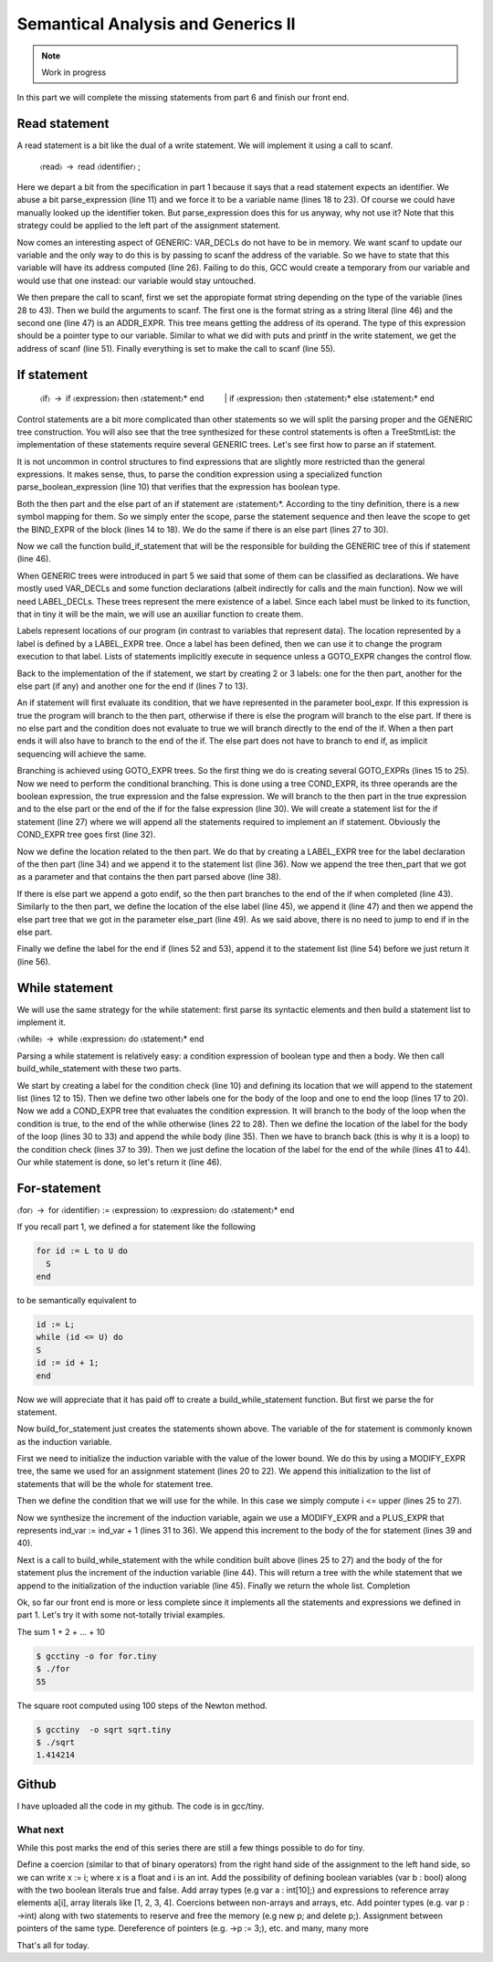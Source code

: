 ***********************************
Semantical Analysis and Generics II
***********************************

.. note:: 
  Work in progress


In this part we will complete the missing statements from part 6 and finish our front end.

Read statement
==============

A read statement is a bit like the dual of a write statement. We will implement it using a call to scanf.

  〈read〉 → read 〈identifier〉 ;

.. code-block:: c
  :lineno-start: 1

  Tree
  Parser::parse_read_statement ()
  {
    if (!skip_token (Tiny::READ))
      {
        skip_after_semicolon ();
        return Tree::error ();
      }

    const_TokenPtr first_of_expr = lexer.peek_token ();
    Tree expr = parse_expression ();

    skip_token (Tiny::SEMICOLON);

    if (expr.is_error ())
      return Tree::error ();

    if (expr.get_tree_code () != VAR_DECL)
      {
        error_at (first_of_expr->get_locus (),
      "invalid expression in read statement");
        return Tree::error ();
      }

    // Now this variable must be addressable
    TREE_ADDRESSABLE (expr.get_tree ()) = 1;

    const char *format = NULL;
    if (expr.get_type () == integer_type_node)
      {
        format = "%d";
      }
    else if (expr.get_type () == float_type_node)
      {
        format = "%f";
      }
    else
      {
        error_at (first_of_expr->get_locus (),
      "variable of type %s is not a valid read operand",
      print_type (expr.get_type ()));
        return Tree::error ();
      }

    tree args[]
      = {build_string_literal (strlen (format) + 1, format),
        build_tree (ADDR_EXPR, first_of_expr->get_locus (),
        build_pointer_type (expr.get_type ().get_tree ()), expr)
    .get_tree ()};

    Tree scanf_fn = get_scanf_addr ();

    tree stmt
      = build_call_array_loc (first_of_expr->get_locus (), integer_type_node,
            scanf_fn.get_tree (), 2, args);

    return stmt;
  }

Here we depart a bit from the specification in part 1 because it says that a read statement expects an identifier. We abuse a bit parse_expression (line 11) and we force it to be a variable name (lines 18 to 23). Of course we could have manually looked up the identifier token. But parse_expression does this for us anyway, why not use it? Note that this strategy could be applied to the left part of the assignment statement.

Now comes an interesting aspect of GENERIC: VAR_DECLs do not have to be in memory. We want scanf to update our variable and the only way to do this is by passing to scanf the address of the variable. So we have to state that this variable will have its address computed (line 26). Failing to do this, GCC would create a temporary from our variable and would use that one instead: our variable would stay untouched.

We then prepare the call to scanf, first we set the appropiate format string depending on the type of the variable (lines 28 to 43). Then we build the arguments to scanf. The first one is the format string as a string literal (line 46) and the second one (line 47) is an ADDR_EXPR. This tree means getting the address of its operand. The type of this expression should be a pointer type to our variable. Similar to what we did with puts and printf in the write statement, we get the address of scanf (line 51). Finally everything is set to make the call to scanf (line 55).

If statement
============

  〈if〉 → if 〈expression〉 then 〈statement〉* end
     | if 〈expression〉 then 〈statement〉* else 〈statement〉* end

Control statements are a bit more complicated than other statements so we will split the parsing proper and the GENERIC tree construction. You will also see that the tree synthesized for these control statements is often a TreeStmtList: the implementation of these statements require several GENERIC trees. Let's see first how to parse an if statement.

.. code-block:: c
  :lineno-start: 1

  Tree
  Parser::parse_if_statement ()
  {
    if (!skip_token (Tiny::IF))
      {
        skip_after_end ();
        return Tree::error ();
      }

    Tree expr = parse_boolean_expression ();

    skip_token (Tiny::THEN);

    enter_scope ();
    parse_statement_seq (&Parser::done_end_or_else);

    TreeSymbolMapping then_tree_scope = leave_scope ();
    Tree then_stmt = then_tree_scope.bind_expr;

    Tree else_stmt;
    const_TokenPtr tok = lexer.peek_token ();
    if (tok->get_id () == Tiny::ELSE)
      {
        // Consume 'else'
        skip_token (Tiny::ELSE);

        enter_scope ();
        parse_statement_seq (&Parser::done_end);
        TreeSymbolMapping else_tree_scope = leave_scope ();
        else_stmt = else_tree_scope.bind_expr;

        // Consume 'end'
        skip_token (Tiny::END);
      }
    else if (tok->get_id () == Tiny::END)
      {
        // Consume 'end'
        skip_token (Tiny::END);
      }
    else
      {
        unexpected_token (tok);
        return Tree::error ();
      }

    return build_if_statement (expr, then_stmt, else_stmt);
  }

It is not uncommon in control structures to find expressions that are slightly more restricted than the general expressions. It makes sense, thus, to parse the condition expression using a specialized function parse_boolean_expression (line 10) that verifies that the expression has boolean type.

.. code-block:: c
  :lineno-start: 1

  Tree
  Parser::parse_boolean_expression ()
  {
    Tree expr = parse_expression ();
    if (expr.is_error ())
      return expr;

    if (expr.get_type () != boolean_type_node)
      {
        error_at (expr.get_locus (),
      "expected expression of boolean type but its type is %s",
      print_type (expr.get_type ()));
        return Tree::error ();
      }
    return expr;
  }

Both the then part and the else part of an if statement are 〈statement〉*. According to the tiny definition, there is a new symbol mapping for them. So we simply enter the scope, parse the statement sequence and then leave the scope to get the BIND_EXPR of the block (lines 14 to 18). We do the same if there is an else part (lines 27 to 30).

Now we call the function build_if_statement that will be the responsible for building the GENERIC tree of this if statement (line 46).

.. code-block:: c
  :lineno-start: 1

  Tree
  Parser::build_if_statement (Tree bool_expr, Tree then_part, Tree else_part)
  {
    if (bool_expr.is_error ())
      return bool_expr;

    Tree then_label_decl = build_label_decl ("then", then_part.get_locus ());

    Tree else_label_decl;
    if (!else_part.is_null ())
      else_label_decl = build_label_decl ("else", else_part.get_locus ());

    Tree endif_label_decl = build_label_decl ("end_if", then_part.get_locus ());

    Tree goto_then = build_tree (GOTO_EXPR, bool_expr.get_locus (),
              void_type_node, then_label_decl);
    Tree goto_endif = build_tree (GOTO_EXPR, bool_expr.get_locus (),
          void_type_node, endif_label_decl);

    Tree goto_else_or_endif;
    if (!else_part.is_null ())
      goto_else_or_endif = build_tree (GOTO_EXPR, bool_expr.get_locus (),
              void_type_node, else_label_decl);
    else
      goto_else_or_endif = goto_endif;

    TreeStmtList stmt_list;

    Tree cond_expr
      = build_tree (COND_EXPR, bool_expr.get_locus (), void_type_node, bool_expr,
        goto_then, goto_else_or_endif);
    stmt_list.append (cond_expr);

    Tree then_label_expr = build_tree (LABEL_EXPR, then_part.get_locus (),
              void_type_node, then_label_decl);
    stmt_list.append (then_label_expr);

    stmt_list.append (then_part);

    if (!else_part.is_null ())
      {
        // Make sure after then part has been executed we go to the end if
        stmt_list.append (goto_endif);

        Tree else_label_expr = build_tree (LABEL_EXPR, else_part.get_locus (),
            void_type_node, else_label_decl);
        stmt_list.append (else_label_expr);

        stmt_list.append (else_part);
      }

    Tree endif_label_expr = build_tree (LABEL_EXPR, UNKNOWN_LOCATION,
                void_type_node, endif_label_decl);
    stmt_list.append (endif_label_expr);

    return stmt_list.get_tree ();
  }

When GENERIC trees were introduced in part 5 we said that some of them can be classified as declarations. We have mostly used VAR_DECLs and some function declarations (albeit indirectly for calls and the main function). Now we will need LABEL_DECLs. These trees represent the mere existence of a label. Since each label must be linked to its function, that in tiny it will be the main, we will use an auxiliar function to create them.

.. code-block:: c
  :lineno-start: 1

  Tree
  Parser::build_label_decl (const char *name, location_t loc)
  {
    tree t = build_decl (loc, LABEL_DECL, get_identifier (name), void_type_node);

    gcc_assert (main_fndecl != NULL_TREE);
    DECL_CONTEXT (t) = main_fndecl;

    return t;
  }

Labels represent locations of our program (in contrast to variables that represent data). The location represented by a label is defined by a LABEL_EXPR tree. Once a label has been defined, then we can use it to change the program execution to that label. Lists of statements implicitly execute in sequence unless a GOTO_EXPR changes the control flow.

Back to the implementation of the if statement, we start by creating 2 or 3 labels: one for the then part, another for the else part (if any) and another one for the end if (lines 7 to 13).

An if statement will first evaluate its condition, that we have represented in the parameter bool_expr. If this expression is true the program will branch to the then part, otherwise if there is else the program will branch to the else part. If there is no else part and the condition does not evaluate to true we will branch directly to the end of the if. When a then part ends it will also have to branch to the end of the if. The else part does not have to branch to end if, as implicit sequencing will achieve the same.

Branching is achieved using GOTO_EXPR trees. So the first thing we do is creating several GOTO_EXPRs (lines 15 to 25). Now we need to perform the conditional branching. This is done using a tree COND_EXPR, its three operands are the boolean expression, the true expression and the false expression. We will branch to the then part in the true expression and to the else part or the end of the if for the false expression (line 30). We will create a statement list for the if statement (line 27) where we will append all the statements required to implement an if statement. Obviously the COND_EXPR tree goes first (line 32).

Now we define the location related to the then part. We do that by creating a LABEL_EXPR tree for the label declaration of the then part (line 34) and we append it to the statement list (line 36). Now we append the tree then_part that we got as a parameter and that contains the then part parsed above (line 38).

If there is else part we append a goto endif, so the then part branches to the end of the if when completed (line 43). Similarly to the then part, we define the location of the else label (line 45), we append it (line 47) and then we append the else part tree that we got in the parameter else_part (line 49). As we said above, there is no need to jump to end if in the else part.

Finally we define the label for the end if (lines 52 and 53), append it to the statement list (line 54) before we just return it (line 56).

While statement
===============

We will use the same strategy for the while statement: first parse its syntactic elements and then build a statement list to implement it.

〈while〉 → while 〈expression〉 do 〈statement〉* end

.. code-block:: c
  :lineno-start: 1

  Tree
  Parser::parse_while_statement ()
  {
    if (!skip_token (Tiny::WHILE))
      {
        skip_after_end ();
        return Tree::error ();
      }

    Tree expr = parse_boolean_expression ();
    if (!skip_token (Tiny::DO))
      {
        skip_after_end ();
        return Tree::error ();
      }

    enter_scope ();
    parse_statement_seq (&Parser::done_end);
    TreeSymbolMapping while_body_tree_scope = leave_scope ();

    Tree while_body_stmt = while_body_tree_scope.bind_expr;

    skip_token (Tiny::END);

    return build_while_statement (expr, while_body_stmt);
  }

Parsing a while statement is relatively easy: a condition expression of boolean type and then a body. We then call build_while_statement with these two parts.

.. code-block:: c
  :lineno-start: 1

  Tree
  Parser::build_while_statement (Tree bool_expr, Tree while_body)
  {
    if (bool_expr.is_error ())
      return Tree::error ();

    TreeStmtList stmt_list;

    Tree while_check_label_decl
      = build_label_decl ("while_check", bool_expr.get_locus ());

    Tree while_check_label_expr
      = build_tree (LABEL_EXPR, bool_expr.get_locus (), void_type_node,
        while_check_label_decl);
    stmt_list.append (while_check_label_expr);

    Tree while_body_label_decl
      = build_label_decl ("while_body", while_body.get_locus ());
    Tree end_of_while_label_decl
      = build_label_decl ("end_of_while", UNKNOWN_LOCATION);

    Tree cond_expr
      = build_tree (COND_EXPR, bool_expr.get_locus (), void_type_node, bool_expr,
        build_tree (GOTO_EXPR, bool_expr.get_locus (), void_type_node,
              while_body_label_decl),
        build_tree (GOTO_EXPR, bool_expr.get_locus (), void_type_node,
              end_of_while_label_decl));
    stmt_list.append (cond_expr);

    Tree while_body_label_expr
      = build_tree (LABEL_EXPR, while_body.get_locus (), void_type_node,
        while_body_label_decl);
    stmt_list.append (while_body_label_expr);

    stmt_list.append (while_body);

    Tree goto_check = build_tree (GOTO_EXPR, UNKNOWN_LOCATION, void_type_node,
          while_check_label_decl);
    stmt_list.append (goto_check);

    Tree end_of_while_label_expr
      = build_tree (LABEL_EXPR, UNKNOWN_LOCATION, void_type_node,
        end_of_while_label_decl);
    stmt_list.append (end_of_while_label_expr);

    return stmt_list.get_tree ();
  }

We start by creating a label for the condition check (line 10) and defining its location that we will append to the statement list (lines 12 to 15). Then we define two other labels one for the body of the loop and one to end the loop (lines 17 to 20). Now we add a COND_EXPR tree that evaluates the condition expression. It will branch to the body of the loop when the condition is true, to the end of the while otherwise (lines 22 to 28). Then we define the location of the label for the body of the loop (lines 30 to 33) and append the while body (line 35). Then we have to branch back (this is why it is a loop) to the condition check (lines 37 to 39). Then we just define the location of the label for the end of the while (lines 41 to 44). Our while statement is done, so let's return it (line 46).

For-statement
=============

〈for〉 → for 〈identifier〉 := 〈expression〉 to 〈expression〉 do 〈statement〉* end

If you recall part 1, we defined a for statement like the following

.. code-block:: c

  for id := L to U do
    S
  end

to be semantically equivalent to

.. code-block:: c

  id := L;
  while (id <= U) do
  S
  id := id + 1;
  end

Now we will appreciate that it has paid off to create a build_while_statement function. But first we parse the for statement.

.. code-block:: c
  :lineno-start: 1

  Parser::parse_for_statement ()
  {
    if (!skip_token (Tiny::FOR))
      {
        skip_after_end ();
        return Tree::error ();
      }

    const_TokenPtr identifier = expect_token (Tiny::IDENTIFIER);
    if (identifier == NULL)
      {
        skip_after_end ();
        return Tree::error ();
      }

    if (!skip_token (Tiny::ASSIG))
      {
        skip_after_end ();
        return Tree::error ();
      }

    Tree lower_bound = parse_integer_expression ();

    if (!skip_token (Tiny::TO))
      {
        skip_after_end ();
        return Tree::error ();
      }

    Tree upper_bound = parse_integer_expression ();

    if (!skip_token (Tiny::DO))
      {
        skip_after_end ();
        return Tree::error ();
      }

    enter_scope ();
    parse_statement_seq (&Parser::done_end);

    TreeSymbolMapping for_body_tree_scope = leave_scope ();
    Tree for_body_stmt = for_body_tree_scope.bind_expr;

    skip_token (Tiny::END);

    // Induction var
    SymbolPtr ind_var
      = query_integer_variable (identifier->get_str (), identifier->get_locus ());

    return build_for_statement (ind_var, lower_bound, upper_bound, for_body_stmt);
  }

Now build_for_statement just creates the statements shown above. The variable of the for statement is commonly known as the induction variable.

.. code-block:: c
  :lineno-start: 1

  Tree
  Parser::build_for_statement (SymbolPtr ind_var, Tree lower_bound,
            Tree upper_bound, Tree for_body_stmt_list)
  {
    if (ind_var == NULL)
      return Tree::error ();
    Tree ind_var_decl = ind_var->get_tree_decl ();

    // Lower
    if (lower_bound.is_error ())
      return Tree::error ();

    // Upper
    if (upper_bound.is_error ())
      return Tree::error ();

    // ind_var := lower;
    TreeStmtList stmt_list;

    Tree init_ind_var = build_tree (MODIFY_EXPR, UNKNOWN_LOCATION,
            void_type_node, ind_var_decl, lower_bound);
    stmt_list.append (init_ind_var);

    // ind_var <= upper
    Tree while_condition
      = build_tree (LE_EXPR, upper_bound.get_locus (), boolean_type_node,
        ind_var_decl, upper_bound);

    // for-body
    // ind_var := ind_var + 1
    Tree incr_ind_var
      = build_tree (MODIFY_EXPR, UNKNOWN_LOCATION, void_type_node,
        ind_var_decl,
        build_tree (PLUS_EXPR, UNKNOWN_LOCATION, integer_type_node,
              ind_var_decl,
              build_int_cst_type (integer_type_node, 1)));

    // Wrap as a stmt list
    TreeStmtList for_stmt_list = for_body_stmt_list;
    for_stmt_list.append (incr_ind_var);

    // construct the associated while statement
    Tree while_stmt
      = build_while_statement (while_condition, for_stmt_list.get_tree ());
    stmt_list.append (while_stmt);

    return stmt_list.get_tree ();
  }

First we need to initialize the induction variable with the value of the lower bound. We do this by using a MODIFY_EXPR tree, the same we used for an assignment statement (lines 20 to 22). We append this initialization to the list of statements that will be the whole for statement tree.

Then we define the condition that we will use for the while. In this case we simply compute i <= upper (lines 25 to 27).

Now we synthesize the increment of the induction variable, again we use a MODIFY_EXPR and a PLUS_EXPR that represents ind_var := ind_var + 1 (lines 31 to 36). We append this increment to the body of the for statement (lines 39 and 40).

Next is a call to build_while_statement with the while condition built above (lines 25 to 27) and the body of the for statement plus the increment of the induction variable (line 44). This will return a tree with the while statement that we append to the initialization of the induction variable (line 45). Finally we return the whole list.
Completion

Ok, so far our front end is more or less complete since it implements all the statements and expressions we defined in part 1. Let's try it with some not-totally trivial examples.

The sum 1 + 2 + ... + 10

.. code-block:: c
  :lineno-start: 1

  # for.tiny
  var i : int;
  var s : int;
  s := 0;
  for i := 1 to 10 do
    s := s + i;
  end
  write s;

.. code-block:: shell-session

  $ gcctiny -o for for.tiny
  $ ./for
  55

The square root computed using 100 steps of the Newton method.

.. code-block:: c
  :lineno-start: 1

  # sqrt.tiny
  var s : float;
  s := 2.0;

  var i : int;

  var x : float;
  x := 1.0;
  for i := 1 to 100 do
    x := 0.5 * (x + s / x);
  end

  write x;

.. code-block:: shell-session

  $ gcctiny  -o sqrt sqrt.tiny 
  $ ./sqrt 
  1.414214

Github
======

I have uploaded all the code in my github. The code is in gcc/tiny.

What next
---------

While this post marks the end of this series there are still a few things possible to do for tiny.

Define a coercion (similar to that of binary operators) from the right hand side of the assignment to the left hand side, so we can write x := i; where x is a float and i is an int.
Add the possibility of defining boolean variables (var b : bool) along with the two boolean literals true and false.
Add array types (e.g var a : int[10];) and expressions to reference array elements a[i], array literals like [1, 2, 3, 4]. Coercions between non-arrays and arrays, etc.
Add pointer types (e.g. var p : ->int) along with two statements to reserve and free the memory (e.g new p; and delete p;). Assignment between pointers of the same type. Dereference of pointers (e.g. ->p := 3;), etc.
and many, many more

That's all for today.